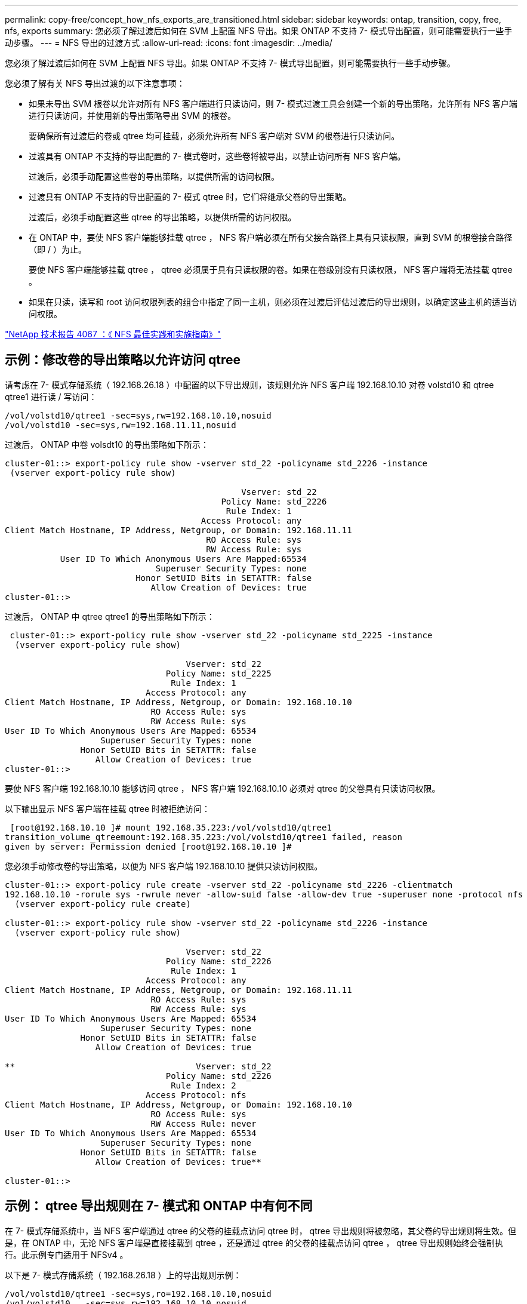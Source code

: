 ---
permalink: copy-free/concept_how_nfs_exports_are_transitioned.html 
sidebar: sidebar 
keywords: ontap, transition, copy, free, nfs, exports 
summary: 您必须了解过渡后如何在 SVM 上配置 NFS 导出。如果 ONTAP 不支持 7- 模式导出配置，则可能需要执行一些手动步骤。 
---
= NFS 导出的过渡方式
:allow-uri-read: 
:icons: font
:imagesdir: ../media/


[role="lead"]
您必须了解过渡后如何在 SVM 上配置 NFS 导出。如果 ONTAP 不支持 7- 模式导出配置，则可能需要执行一些手动步骤。

您必须了解有关 NFS 导出过渡的以下注意事项：

* 如果未导出 SVM 根卷以允许对所有 NFS 客户端进行只读访问，则 7- 模式过渡工具会创建一个新的导出策略，允许所有 NFS 客户端进行只读访问，并使用新的导出策略导出 SVM 的根卷。
+
要确保所有过渡后的卷或 qtree 均可挂载，必须允许所有 NFS 客户端对 SVM 的根卷进行只读访问。

* 过渡具有 ONTAP 不支持的导出配置的 7- 模式卷时，这些卷将被导出，以禁止访问所有 NFS 客户端。
+
过渡后，必须手动配置这些卷的导出策略，以提供所需的访问权限。

* 过渡具有 ONTAP 不支持的导出配置的 7- 模式 qtree 时，它们将继承父卷的导出策略。
+
过渡后，必须手动配置这些 qtree 的导出策略，以提供所需的访问权限。

* 在 ONTAP 中，要使 NFS 客户端能够挂载 qtree ， NFS 客户端必须在所有父接合路径上具有只读权限，直到 SVM 的根卷接合路径（即 / ）为止。
+
要使 NFS 客户端能够挂载 qtree ， qtree 必须属于具有只读权限的卷。如果在卷级别没有只读权限， NFS 客户端将无法挂载 qtree 。

* 如果在只读，读写和 root 访问权限列表的组合中指定了同一主机，则必须在过渡后评估过渡后的导出规则，以确定这些主机的适当访问权限。


http://www.netapp.com/us/media/tr-4067.pdf["NetApp 技术报告 4067 ：《 NFS 最佳实践和实施指南》"]



== 示例：修改卷的导出策略以允许访问 qtree

请考虑在 7- 模式存储系统（ 192.168.26.18 ）中配置的以下导出规则，该规则允许 NFS 客户端 192.168.10.10 对卷 volstd10 和 qtree qtree1 进行读 / 写访问：

[listing]
----
/vol/volstd10/qtree1 -sec=sys,rw=192.168.10.10,nosuid
/vol/volstd10 -sec=sys,rw=192.168.11.11,nosuid
----
过渡后， ONTAP 中卷 volsdt10 的导出策略如下所示：

[listing]
----
cluster-01::> export-policy rule show -vserver std_22 -policyname std_2226 -instance
 (vserver export-policy rule show)

                                               Vserver: std_22
                                           Policy Name: std_2226
                                            Rule Index: 1
                                       Access Protocol: any
Client Match Hostname, IP Address, Netgroup, or Domain: 192.168.11.11
                                        RO Access Rule: sys
                                        RW Access Rule: sys
           User ID To Which Anonymous Users Are Mapped:65534
                              Superuser Security Types: none
                          Honor SetUID Bits in SETATTR: false
                             Allow Creation of Devices: true
cluster-01::>
----
过渡后， ONTAP 中 qtree qtree1 的导出策略如下所示：

[listing]
----
 cluster-01::> export-policy rule show -vserver std_22 -policyname std_2225 -instance
  (vserver export-policy rule show)

                                    Vserver: std_22
                                Policy Name: std_2225
                                 Rule Index: 1
                            Access Protocol: any
Client Match Hostname, IP Address, Netgroup, or Domain: 192.168.10.10
                             RO Access Rule: sys
                             RW Access Rule: sys
User ID To Which Anonymous Users Are Mapped: 65534
                   Superuser Security Types: none
               Honor SetUID Bits in SETATTR: false
                  Allow Creation of Devices: true
cluster-01::>
----
要使 NFS 客户端 192.168.10.10 能够访问 qtree ， NFS 客户端 192.168.10.10 必须对 qtree 的父卷具有只读访问权限。

以下输出显示 NFS 客户端在挂载 qtree 时被拒绝访问：

[listing]
----
 [root@192.168.10.10 ]# mount 192.168.35.223:/vol/volstd10/qtree1
transition_volume_qtreemount:192.168.35.223:/vol/volstd10/qtree1 failed, reason
given by server: Permission denied [root@192.168.10.10 ]#
----
您必须手动修改卷的导出策略，以便为 NFS 客户端 192.168.10.10 提供只读访问权限。

[listing]
----
cluster-01::> export-policy rule create -vserver std_22 -policyname std_2226 -clientmatch
192.168.10.10 -rorule sys -rwrule never -allow-suid false -allow-dev true -superuser none -protocol nfs
  (vserver export-policy rule create)

cluster-01::> export-policy rule show -vserver std_22 -policyname std_2226 -instance
  (vserver export-policy rule show)

                                    Vserver: std_22
                                Policy Name: std_2226
                                 Rule Index: 1
                            Access Protocol: any
Client Match Hostname, IP Address, Netgroup, or Domain: 192.168.11.11
                             RO Access Rule: sys
                             RW Access Rule: sys
User ID To Which Anonymous Users Are Mapped: 65534
                   Superuser Security Types: none
               Honor SetUID Bits in SETATTR: false
                  Allow Creation of Devices: true

**                                    Vserver: std_22
                                Policy Name: std_2226
                                 Rule Index: 2
                            Access Protocol: nfs
Client Match Hostname, IP Address, Netgroup, or Domain: 192.168.10.10
                             RO Access Rule: sys
                             RW Access Rule: never
User ID To Which Anonymous Users Are Mapped: 65534
                   Superuser Security Types: none
               Honor SetUID Bits in SETATTR: false
                  Allow Creation of Devices: true**

cluster-01::>
----


== 示例： qtree 导出规则在 7- 模式和 ONTAP 中有何不同

在 7- 模式存储系统中，当 NFS 客户端通过 qtree 的父卷的挂载点访问 qtree 时， qtree 导出规则将被忽略，其父卷的导出规则将生效。但是，在 ONTAP 中，无论 NFS 客户端是直接挂载到 qtree ，还是通过 qtree 的父卷的挂载点访问 qtree ， qtree 导出规则始终会强制执行。此示例专门适用于 NFSv4 。

以下是 7- 模式存储系统（ 192.168.26.18 ）上的导出规则示例：

[listing]
----
/vol/volstd10/qtree1 -sec=sys,ro=192.168.10.10,nosuid
/vol/volstd10   -sec=sys,rw=192.168.10.10,nosuid
----
在 7- 模式存储系统上， NFS 客户端 192.168.10.10 仅对 qtree 具有只读访问权限。但是，当客户端通过其父卷的挂载点访问 qtree 时，客户端可以向 qtree 写入数据，因为客户端对卷具有读 / 写访问权限。

[listing]
----
[root@192.168.10.10]# mount 192.168.26.18:/vol/volstd10 transition_volume
[root@192.168.10.10]# cd transition_volume/qtree1
[root@192.168.10.10]# ls transition_volume/qtree1
[root@192.168.10.10]# mkdir new_folder
[root@192.168.10.10]# ls
new_folder
[root@192.168.10.10]#
----
在 ONTAP 中，当 NFS 客户端 192.168.10.10 直接访问 qtree qtree1 或通过 qtree 父卷的挂载点访问 qtree 时，该客户端仅对该 qtree 具有只读访问权限。

过渡后，您必须评估强制实施 NFS 导出策略的影响，如果需要，请将这些过程修改为在 ONTAP 中强制实施 NFS 导出策略的新方式。

* 相关信息 *

https://docs.netapp.com/ontap-9/topic/com.netapp.doc.cdot-famg-nfs/home.html["NFS 管理"]
